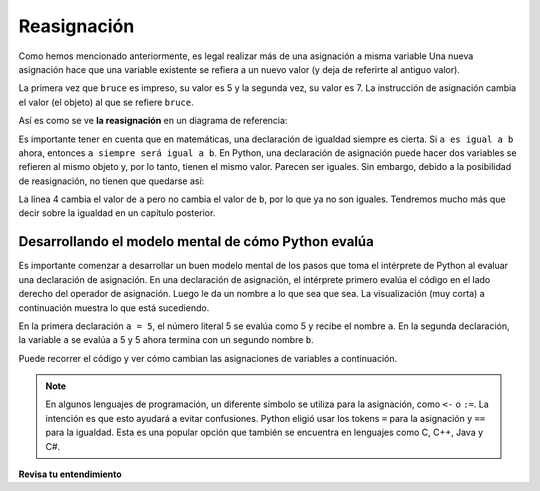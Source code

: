 ..  Copyright (C)  Brad Miller, David Ranum, Jeffrey Elkner, Peter Wentworth, Allen B. Downey, Chris
    Meyers, and Dario Mitchell.  Permission is granted to copy, distribute
    and/or modify this document under the terms of the GNU Free Documentation
    License, Version 1.3 or any later version published by the Free Software
    Foundation; with Invariant Sections being Forward, Prefaces, and
    Contributor List, no Front-Cover Texts, and no Back-Cover Texts.  A copy of
    the license is included in the section entitled "GNU Free Documentation
    License".

.. qnum::
   :prefix: data-13-
   :start: 1

Reasignación
------------

.. youtube:: G86akhNFHZA
    :divid: reassignmentvid
    :height: 315
    :width: 560
    :align: left


Como hemos mencionado anteriormente, es legal realizar más de una asignación a
misma variable Una nueva asignación hace que una variable existente se refiera a un nuevo valor
(y deja de referirte al antiguo valor).

.. activecode:: ac2_13_1

    bruce = 5
    print(bruce)
    bruce = 7
    print(bruce)


La primera vez que ``bruce`` es
impreso, su valor es 5 y la segunda vez, su valor es 7. La instrucción de asignación cambia
el valor (el objeto) al que se refiere ``bruce``.

Así es como se ve **la reasignación** en un diagrama de referencia:

.. image:: Figures/reassign1.png
   :alt: reassignment

Es importante tener en cuenta que en matemáticas, una declaración de igualdad siempre es cierta. Si ``a es igual a b``
ahora, entonces ``a siempre será igual a b``. En Python, una declaración de asignación puede hacer
dos variables se refieren al mismo objeto y, por lo tanto, tienen el mismo valor. Parecen ser iguales. Sin embargo, debido a la posibilidad de reasignación,
no tienen que quedarse así:

.. activecode:: ac2_13_2

    a = 5
    b = a    # después de ejecutar esta línea, ayb ahora son iguales
    print(a,b)
    a = 3    # después de ejecutar esta línea, ayb ya no son iguales
    print(a,b)

La línea 4 cambia el valor de ``a`` pero no cambia el valor de
``b``, por lo que ya no son iguales. Tendremos mucho más que decir sobre la igualdad en un capítulo posterior.


Desarrollando el modelo mental de cómo Python evalúa
~~~~~~~~~~~~~~~~~~~~~~~~~~~~~~~~~~~~~~~~~~~~~~~~~~~~

Es importante comenzar a desarrollar un buen modelo mental de los pasos que toma el intérprete de Python al evaluar una declaración de asignación. En una declaración de asignación, el intérprete primero evalúa el código en el lado derecho del operador de asignación. Luego le da un nombre a lo que sea que sea. La visualización (muy corta) a continuación muestra lo que está sucediendo.

.. showeval:: se_ac2_13_1a
    :trace_mode: true

    a = 5
    b = a
    ~~~~
    a = {{5}}{{5}}
    b = {{a}}{{5}}

En la primera declaración ``a = 5``, el número literal 5 se evalúa como 5 y recibe el nombre ``a``. En la segunda declaración, la variable ``a`` se evalúa a 5 y 5 ahora termina con un segundo nombre ``b``.

Puede recorrer el código y ver cómo cambian las asignaciones de variables a continuación.

.. codelens:: clens2_13_1
    :python: py3

    a = 5
    b = a    # después de ejecutar esta línea, a y b ahora son iguales
    print(a,b)
    a = 3    # después de ejecutar esta línea, a y b ya no son iguales
    print(a,b)

.. note::

   En algunos lenguajes de programación, un diferente
   símbolo se utiliza para la asignación, como ``<-`` o ``:=``. La intención es
   que esto ayudará a evitar confusiones. Python
   eligió usar los tokens ``=`` para la asignación y ``==`` para la igualdad. Esta es una popular
   opción que también se encuentra en lenguajes como C, C++, Java y C#.


**Revisa tu entendimiento**

.. mchoice:: question2_13_1
   :answer_a: "x" es 15 e "y" es 15
   :answer_b: "x" es 22 e "y" is 22
   :answer_c: "x" es 15 e "y" is 22
   :answer_d: "x" es 22 e "y" is 15
   :correct: d
   :feedback_a: Mira la última declaración de asignación que le da a x un valor diferente.
   :feedback_b: No, x e y son dos variables separadas. Solo porque x cambia en la última declaración de asignación, no cambia el valor que se copió en y en la segunda declaración.
   :feedback_c: Mira la última declaración de asignación, que reasigna x, y no y.
   :feedback_d: Sí, x tiene el valor 22 e y el valor 15.
   :practice: T

   Después de las siguientes afirmaciones, ¿cuáles son los valores de x e y?

   .. code-block:: python

     x = 15
     y = x
     x = 22
